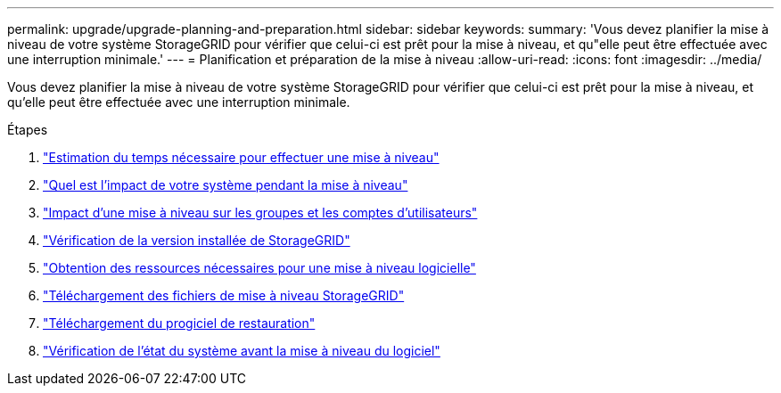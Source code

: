 ---
permalink: upgrade/upgrade-planning-and-preparation.html 
sidebar: sidebar 
keywords:  
summary: 'Vous devez planifier la mise à niveau de votre système StorageGRID pour vérifier que celui-ci est prêt pour la mise à niveau, et qu"elle peut être effectuée avec une interruption minimale.' 
---
= Planification et préparation de la mise à niveau
:allow-uri-read: 
:icons: font
:imagesdir: ../media/


[role="lead"]
Vous devez planifier la mise à niveau de votre système StorageGRID pour vérifier que celui-ci est prêt pour la mise à niveau, et qu'elle peut être effectuée avec une interruption minimale.

.Étapes
. link:estimating-time-to-complete-upgrade.html["Estimation du temps nécessaire pour effectuer une mise à niveau"]
. link:how-your-system-is-affected-during-upgrade.html["Quel est l'impact de votre système pendant la mise à niveau"]
. link:impact-of-upgrade-on-groups-and-user-accounts.html["Impact d'une mise à niveau sur les groupes et les comptes d'utilisateurs"]
. link:verifying-installed-version-of-storagegrid.html["Vérification de la version installée de StorageGRID"]
. link:obtaining-required-materials-for-software-upgrade.html["Obtention des ressources nécessaires pour une mise à niveau logicielle"]
. link:downloading-storagegrid-upgrade-files.html["Téléchargement des fichiers de mise à niveau StorageGRID"]
. link:downloading-recovery-package.html["Téléchargement du progiciel de restauration"]
. link:checking-systems-condition-before-upgrading-software.html["Vérification de l'état du système avant la mise à niveau du logiciel"]

